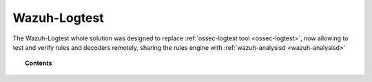 .. Copyright (C) 2020 Wazuh, Inc.

.. _manual_wazuh_logtest:

Wazuh-Logtest
=============

.. versionadded:: 4.1.0

The Wazuh-Logtest whole solution was designed to replace :ref:`ossec-logtest tool <ossec-logtest>`,
now allowing to test and verify rules and decoders remotely, sharing the rules engine
with :ref:`wazuh-analysisd <wazuh-analysisd>`



.. topic:: Contents

    .. toctree::
        :maxdepth: 2

        how-it-works
        logtest-configuration
        logtest-faq
